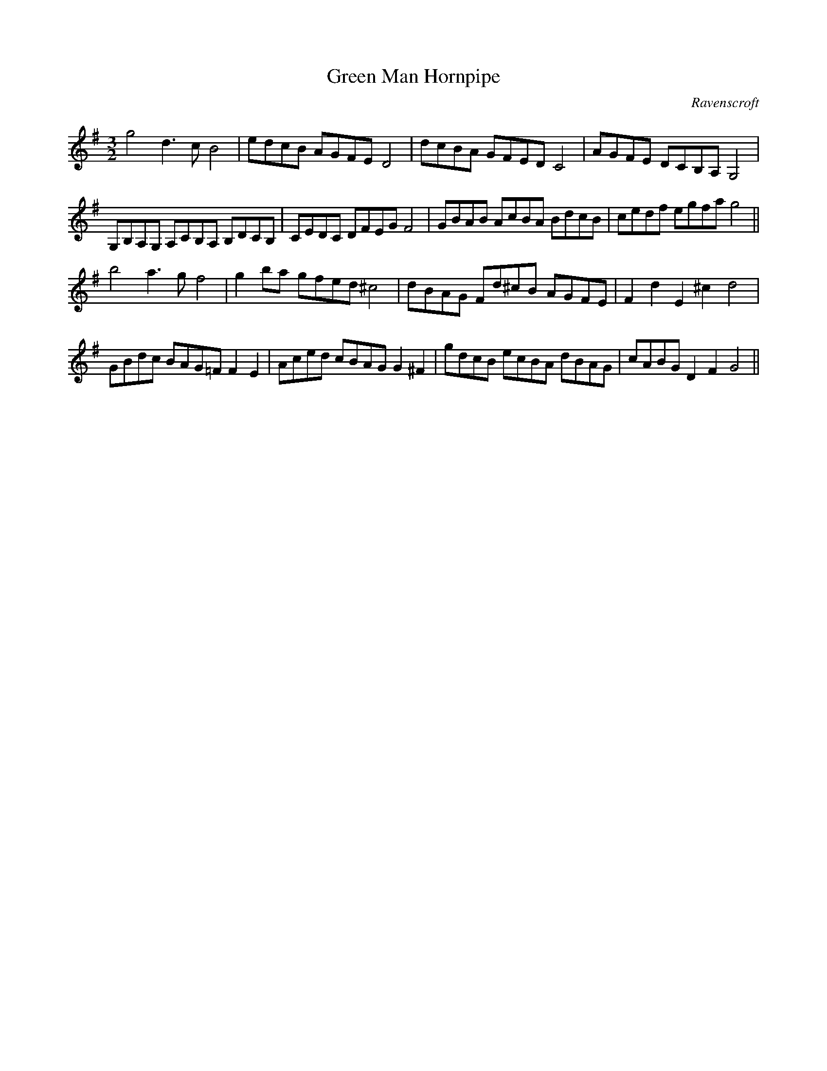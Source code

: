 X:7
T:Green Man Hornpipe
M:3/2
L:1/8
C:Ravenscroft
S: 8: MCJLSH3 http://www.cpartington.plus.com/links/Walsh.abc
Z: Pete Stewart 2004
B: Walsh "Third Book of the most Celebrated jiggs, Lancashire hornpipes, ..."
K:G
g4 d3cB4 | edcB AGFED4 | dcBA GFEDC4 | AGFE DCB,A,G,4 |
G,B,A,G, A,CB,A, B,DCB, | CEDC DFEGF4 | GBAB AcBA BdcB | cedf egfag4 ||
b4a3gf4 | g2ba gfed^c4 | dBAG Fd^cB AGFE | F2d2E2^c2d4 |
GBdc BAG=F F2E2 | Aced cBAGG2^F2 | gdcB ecBA dBAG | cABGD2F2G4 ||

